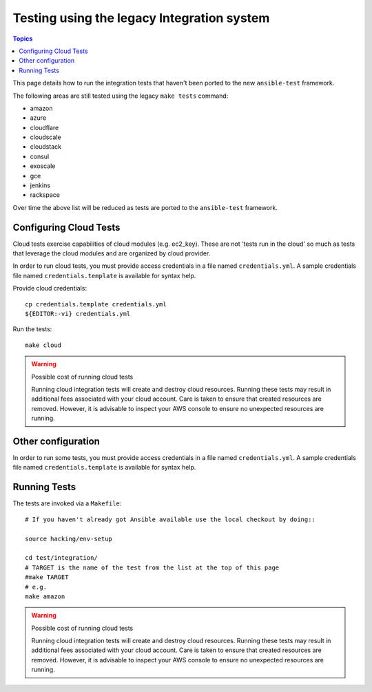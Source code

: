 *******************************************
Testing using the legacy Integration system
*******************************************

.. contents:: Topics

This page details how to run the integration tests that haven't been ported to the new ``ansible-test`` framework.

The following areas are still tested using the legacy ``make tests`` command:

* amazon 
* azure
* cloudflare
* cloudscale
* cloudstack
* consul
* exoscale
* gce
* jenkins
* rackspace

Over time the above list will be reduced as tests are ported to the ``ansible-test`` framework.


Configuring Cloud Tests
=======================

Cloud tests exercise capabilities of cloud modules (e.g. ec2_key).  These are
not 'tests run in the cloud' so much as tests that leverage the cloud modules
and are organized by cloud provider.

In order to run cloud tests, you must provide access credentials in a file
named ``credentials.yml``.  A sample credentials file named
``credentials.template`` is available for syntax help.


Provide cloud credentials::

    cp credentials.template credentials.yml
    ${EDITOR:-vi} credentials.yml

Run the tests::

    make cloud

.. warning:: Possible cost of running cloud tests

   Running cloud integration tests will create and destroy cloud
   resources.  Running these tests may result in additional fees associated with
   your cloud account.  Care is taken to ensure that created resources are
   removed.  However, it is advisable to inspect your AWS console to ensure no
   unexpected resources are running.


Other configuration
===================
In order to run some tests, you must provide access credentials in a file
named ``credentials.yml``.  A sample credentials file named
``credentials.template`` is available for syntax help.

Running Tests
=============

The tests are invoked via a ``Makefile``::

  # If you haven't already got Ansible available use the local checkout by doing::

  source hacking/env-setup
   
  cd test/integration/
  # TARGET is the name of the test from the list at the top of this page
  #make TARGET
  # e.g.
  make amazon

.. warning:: Possible cost of running cloud tests

   Running cloud integration tests will create and destroy cloud
   resources.  Running these tests may result in additional fees associated with
   your cloud account.  Care is taken to ensure that created resources are
   removed.  However, it is advisable to inspect your AWS console to ensure no
   unexpected resources are running.